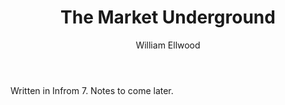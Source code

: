 #+TITLE: The Market Underground 
#+AUTHOR: William Ellwood

Written in Infrom 7. Notes to come later.
